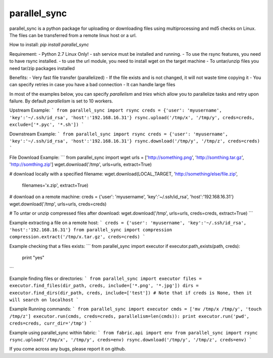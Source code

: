 parallel_sync
==========

parallel_sync is a python package for uploading or downloading files using multiprocessing and md5 checks on Linux.
The files can be transferred from a remote linux host or a url.

How to install:
`pip install parallel_sync`

Requirement:
- Python 2.7 Linux Only!
- ssh service must be installed and running.
- To use the rsync features, you need to have rsync installed.
- to use the url module, you need to install wget on the target machine
- To untar/unzip files you need tar/zip packages installed

Benefits:
- Very fast file transfer (parallelized)
- If the file exists and is not changed, it will not waste time copying it
- You can specify retries in case you have a bad connection
- It can handle large files

In most of the examples below, you can specify `parallelism` and `tries` which allow you to parallelize tasks and retry upon failure.
By default `parallelism` is set to 10 workers.

Upstream Example:
```
from parallel_sync import rsync
creds = {'user': 'myusername', 'key':'~/.ssh/id_rsa', 'host':'192.168.16.31'}
rsync.upload('/tmp/x', '/tmp/y', creds=creds, exclude=['*.pyc', '*.sh'])
```

Downstream Example:
```
from parallel_sync import rsync
creds = {'user': 'myusername', 'key':'~/.ssh/id_rsa', 'host':'192.168.16.31'}
rsync.download('/tmp/y', '/tmp/z', creds=creds)
```

File Download Example:
```
from parallel_sync import wget
urls = ['http://something.png', 'http://somthing.tar.gz', 'http://somthing.zip']
wget.download('/tmp', urls=urls, extract=True)

# download locally with a specified filename:
wget.download(LOCAL_TARGET, 'http://something/else/file.zip',\
              filenames='x.zip', extract=True)

# download on a remote machine:
creds = {'user': 'myusername', 'key':'~/.ssh/id_rsa', 'host':'192.168.16.31'}
wget.download('/tmp', urls=urls, creds=creds)

# To untar or unzip compressed files after download:
wget.download('/tmp', urls=urls, creds=creds, extract=True)
```

Example extracting a file on a remote host:
```
creds = {'user': 'myusername', 'key':'~/.ssh/id_rsa', 'host':'192.168.16.31'}
from parallel_sync import compression
compression.extract('/tmp/x.tar.gz', creds=creds)
```

Example checking that a files exists:
```
from parallel_sync import executor
if executor.path_exists(path, creds):
    print "yes"
```

Example finding files or directories:
```
from parallel_sync import executor
files = executor.find_files(dir_path, creds, include=['*.png', '*.jpg'])
dirs = executor.find_dirs(dir_path, creds, include=['test'])
# Note that if creds is None, then it will search on localhost
```

Example Running commands:
```
from parallel_sync import executor
cmds = ['mv /tmp/x /tmp/y', 'touch /tmp/z']
executor.run(cmds, creds=creds, parallelism=len(cmds)):
print executor.run('pwd', creds=creds, curr_dir='/tmp')
```

Example using parallel_sync within fabric:
```
from fabric.api import env
from parallel_sync import rsync
rsync.upload('/tmp/x', '/tmp/y', creds=env)
rsync.download('/tmp/y', '/tmp/z', creds=env)
```


If you come across any bugs, please report it on github.


